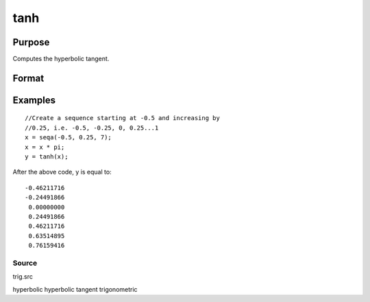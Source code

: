 
tanh
==============================================

Purpose
----------------

Computes the hyperbolic tangent.

Format
----------------
.. function:: tanh(x)

    :param x: NxK matrix or N-dimensional array.
    :type x: TODO

    :returns: y (*TODO*), NxK matrix or N-dimensional array
        containing the hyperbolic tangents of the
        elements of x.

Examples
----------------

::

    //Create a sequence starting at -0.5 and increasing by
    //0.25, i.e. -0.5, -0.25, 0, 0.25...1
    x = seqa(-0.5, 0.25, 7);
    x = x * pi;
    y = tanh(x);

After the above code, y is equal to:

::

    -0.46211716
    -0.24491866
     0.00000000
     0.24491866
     0.46211716
     0.63514895
     0.76159416

Source
++++++

trig.src

hyperbolic hyperbolic tangent trigonometric
